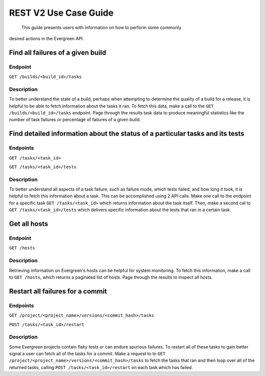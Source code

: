 ======================
REST V2 Use Case Guide
======================

 This guide presents users with information on how to perform some commonly 
desired actions in the Evergreen API.

Find all failures of a given build
----------------------------------

Endpoint
~~~~~~~~~

``GET /builds/<build_id>/tasks`` 

Description
~~~~~~~~~~~

To better understand the state of a build, perhaps when attempting to determine 
the quality of a build for a release, it is helpful to be able to fetch information 
about the tasks it ran. To fetch this data, make a call to the ``GET /builds/<build_id>/tasks`` 
endpoint. Page through the results task data to produce meaningful statistics 
like the number of task failures or percentage of failures of a given build.

Find detailed information about the status of a particular tasks and its tests
------------------------------------------------------------------------------

Endpoints
~~~~~~~~~

``GET /tasks/<task_id>`` 

``GET /tasks/<task_id>/tests``

Description
~~~~~~~~~~~

To better understand all aspects of a task failure, such as failure mode, 
which tests failed, and how long it took, it is helpful to fetch this information
about a task. This can be accomplished using 2 API calls. Make one call  
to the endpoint for a specific task ``GET /tasks/<task_id>`` which returns
information about the task itself. Then, make a second cal to ``GET /tasks/<task_id>/tests``
which delivers specific information about the tests that ran in a certain task.

Get all hosts
-------------

Endpoint
~~~~~~~~~

``GET /hosts``

Description
~~~~~~~~~~~

Retrieving information on Evergreen's hosts can be helpful for system 
monitoring. To fetch this information, make a call to ``GET /hosts``, which 
returns a paginated list of hosts. Page through the results to inspect all hosts.

Restart all failures for a commit
---------------------------------

Endpoints
~~~~~~~~~

``GET /project/<project_name>/versions/<commit_hash>/tasks`` 

``POST /tasks/<task_id>/restart`` 

Description
~~~~~~~~~~~

Some Evergreen projects contain flaky tests or can endure spurious failures.
To restart all of these tasks to gain better signal a user can fetch all of 
the tasks for a commit. Make a request to to ``GET /project/<project_name>/versions/<commit_hash>/tasks`` 
to fetch the tasks that ran and then loop over all of the returned tasks, 
calling ``POST /tasks/<task_id>/restart`` on each task which has failed.
